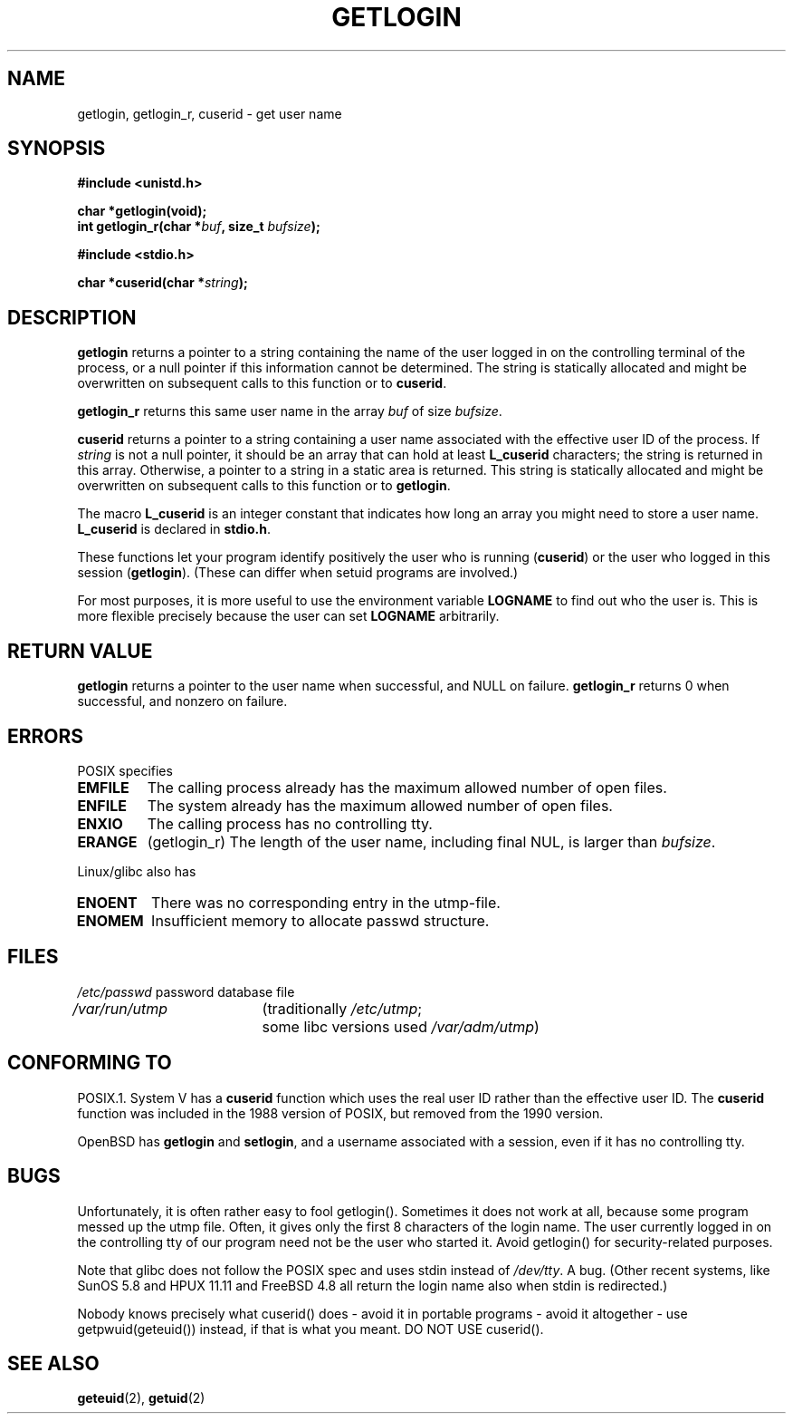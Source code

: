 .\" Hey Emacs! This file is -*- nroff -*- source.
.\"
.\" Copyright 1995  James R. Van Zandt <jrv@vanzandt.mv.com>
.\"
.\" Permission is granted to make and distribute verbatim copies of this
.\" manual provided the copyright notice and this permission notice are
.\" preserved on all copies.
.\"
.\" Permission is granted to copy and distribute modified versions of this
.\" manual under the conditions for verbatim copying, provided that the
.\" entire resulting derived work is distributed under the terms of a
.\" permission notice identical to this one.
.\" 
.\" Since the Linux kernel and libraries are constantly changing, this
.\" manual page may be incorrect or out-of-date.  The author(s) assume no
.\" responsibility for errors or omissions, or for damages resulting from
.\" the use of the information contained herein.  The author(s) may not
.\" have taken the same level of care in the production of this manual,
.\" which is licensed free of charge, as they might when working
.\" professionally.
.\" 
.\" Formatted or processed versions of this manual, if unaccompanied by
.\" the source, must acknowledge the copyright and authors of this work.
.\"
.\" Changed Tue Sep 19 01:49:29 1995, aeb: moved from man2 to man3
.\"  added ref to /etc/utmp, added BUGS section, etc.
.\" modified 2003 Walter Harms, aeb - added getlogin_r, note on stdin use
.TH GETLOGIN 3 2003-08-24 "Linux 2.4" "Linux Programmer's Manual"
.SH NAME
getlogin, getlogin_r, cuserid \- get user name
.SH SYNOPSIS
.B #include <unistd.h>
.sp
.B "char *getlogin(void);"
.br
.BI "int getlogin_r(char *" buf ", size_t " bufsize );
.sp
.B #include <stdio.h>
.sp
.BI "char *cuserid(char *" string );
.SH DESCRIPTION
\fBgetlogin\fP returns a pointer to a string containing the name of
the user logged in on the controlling terminal of the process, or a
null pointer if this information cannot be determined.  The string is
statically allocated and might be overwritten on subsequent calls to
this function or to \fBcuserid\fP.
.PP
\fBgetlogin_r\fP returns this same user name in the array
.I buf
of size
.IR bufsize .
.PP
\fBcuserid\fP returns a pointer to a string containing a user name
associated with the effective user ID of the process.  If \fIstring\fP
is not a null pointer, it should be an array that can hold at least
\fBL_cuserid\fP characters; the string is returned in this array.
Otherwise, a pointer to a string in a static area is returned. This
string is statically allocated and might be overwritten on subsequent
calls to this function or to \fBgetlogin\fP.
.PP
The macro \fBL_cuserid\fP is an integer constant that indicates how
long an array you might need to store a user name.  \fBL_cuserid\fP is
declared in \fBstdio.h\fP.
.PP
These functions let your program identify positively the user who is
running (\fBcuserid\fP) or the user who logged in this session
(\fBgetlogin\fP).  (These can differ when setuid programs are
involved.)
.PP
For most purposes, it is more useful to use the environment variable
\fBLOGNAME\fP to find out who the user is.  This is more flexible
precisely because the user can set \fBLOGNAME\fP arbitrarily.
.SH "RETURN VALUE"
\fBgetlogin\fP returns a pointer to the user name when successful,
and NULL on failure.
\fBgetlogin_r\fP returns 0 when successful, and nonzero on failure.
.SH ERRORS
POSIX specifies
.TP
.B EMFILE
The calling process already has the maximum allowed number of open files.
.TP
.B ENFILE
The system already has the maximum allowed number of open files.
.TP
.B ENXIO
The calling process has no controlling tty.
.TP
.B ERANGE
(getlogin_r)
The length of the user name, including final NUL, is larger than
.IR bufsize .
.LP
Linux/glibc also has
.TP
.B ENOENT
There was no corresponding entry in the utmp-file.
.TP
.B ENOMEM
Insufficient memory to allocate passwd structure.
.SH FILES
.nf
\fI/etc/passwd\fP	password database file
.br
\fI/var/run/utmp\fP	(traditionally \fI/etc/utmp\fP;
			some libc versions used \fI/var/adm/utmp\fP)
.fi
.SH "CONFORMING TO"
POSIX.1.  System V has a \fBcuserid\fP function which uses the real
user ID rather than the effective user ID. The \fBcuserid\fP function
was included in the 1988 version of POSIX, but removed from the 1990 version.
.LP
OpenBSD has \fBgetlogin\fP and \fBsetlogin\fP, and a username
associated with a session, even if it has no controlling tty.
.SH BUGS
Unfortunately, it is often rather easy to fool getlogin().
Sometimes it does not work at all, because some program messed up
the utmp file. Often, it gives only the first 8 characters of
the login name. The user currently logged in on the controlling tty
of our program need not be the user who started it.
Avoid getlogin() for security-related purposes.
.LP
Note that glibc does not follow the POSIX spec and uses stdin
instead of
.IR /dev/tty .
A bug. (Other recent systems, like SunOS 5.8 and HPUX 11.11 and FreeBSD 4.8
all return the login name also when stdin is redirected.)
.LP
Nobody knows precisely what cuserid() does - avoid it in portable programs -
avoid it altogether - use getpwuid(geteuid()) instead, if that is
what you meant.
DO NOT USE cuserid().
.SH "SEE ALSO"
.BR geteuid (2),
.BR getuid (2)
